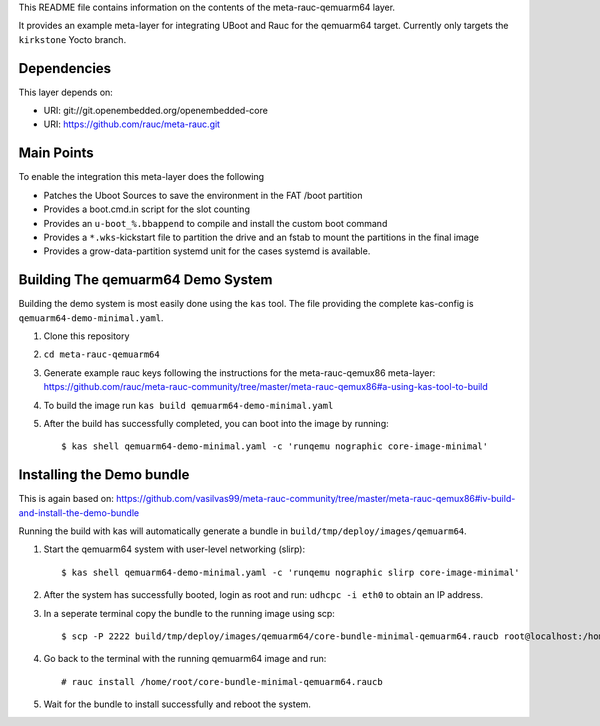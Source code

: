 This README file contains information on the contents of the meta-rauc-qemuarm64 layer.

It provides an example meta-layer for integrating UBoot and Rauc for the qemuarm64 target.
Currently only targets the ``kirkstone`` Yocto branch.


Dependencies
============

This layer depends on:

* URI: git://git.openembedded.org/openembedded-core
* URI: https://github.com/rauc/meta-rauc.git


Main Points
===========

To enable the integration this meta-layer does the following

* Patches the Uboot Sources to save the environment in the FAT /boot partition
* Provides a boot.cmd.in script for the slot counting
* Provides an ``u-boot_%.bbappend`` to compile and install the custom boot command
* Provides a ``*.wks``-kickstart file to partition the drive and an fstab to mount the partitions in the final image
* Provides a grow-data-partition systemd unit for the cases systemd is available.

Building The qemuarm64 Demo System
==================================

Building the demo system is most easily done using the ``kas`` tool. The file providing the complete kas-config is 
``qemuarm64-demo-minimal.yaml``.

1. Clone this repository

2. ``cd meta-rauc-qemuarm64``

3. Generate example rauc keys following the instructions for the meta-rauc-qemux86 meta-layer: https://github.com/rauc/meta-rauc-community/tree/master/meta-rauc-qemux86#a-using-kas-tool-to-build

4. To build the image run ``kas build qemuarm64-demo-minimal.yaml``

5. After the build has successfully completed, you can boot into the image by running::

   $ kas shell qemuarm64-demo-minimal.yaml -c 'runqemu nographic core-image-minimal'

Installing the Demo bundle
==========================

This is again based on: https://github.com/vasilvas99/meta-rauc-community/tree/master/meta-rauc-qemux86#iv-build-and-install-the-demo-bundle

Running the build with kas will automatically generate a bundle in ``build/tmp/deploy/images/qemuarm64``.

1. Start the qemuarm64 system with user-level networking (slirp)::

   $ kas shell qemuarm64-demo-minimal.yaml -c 'runqemu nographic slirp core-image-minimal'

2. After the system has successfully booted, login as root and run: ``udhcpc -i eth0`` to obtain an IP address.

3. In a seperate terminal copy the bundle to the running image using scp::

   $ scp -P 2222 build/tmp/deploy/images/qemuarm64/core-bundle-minimal-qemuarm64.raucb root@localhost:/home/root
   
4. Go back to the terminal with the running qemuarm64 image and run::

   # rauc install /home/root/core-bundle-minimal-qemuarm64.raucb

5. Wait for the bundle to install successfully and reboot the system.
